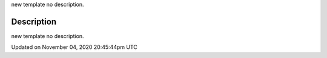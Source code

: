 .. title: is_dead
.. slug: sketch_is_dead
.. date: 2020-11-04 20:45:44 UTC+00:00
.. tags:
.. category:
.. link:
.. description: py5 is_dead documentation
.. type: text

new template no description.

Description
===========

new template no description.


Updated on November 04, 2020 20:45:44pm UTC

